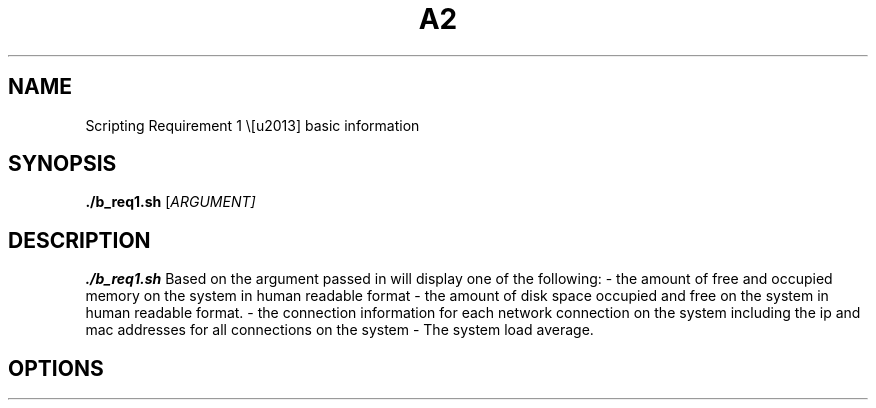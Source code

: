.TH A2 Part B 1
.SH NAME
Scripting Requirement 1 \– basic information
.SH SYNOPSIS
.B ./b_req1.sh 
[\fIARGUMENT\fI]
.SH DESCRIPTION
.B ./b_req1.sh
Based on the argument passed in will display one of the following:
- the amount of free and occupied memory on the system in human readable format
- the amount of disk space occupied and free on the system in human readable
format.
- the connection information for each network connection on the system including the ip and mac addresses for all connections on the system
- The system load average.
.SH OPTIONS
